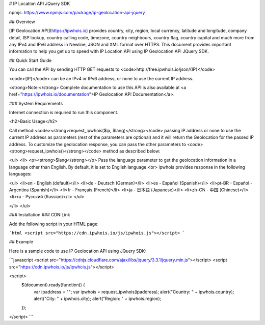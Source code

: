 # IP Location API JQuery SDK

npmjs: https://www.npmjs.com/package/ip-geolocation-api-jquery

## Overview

[IP Geolocation API](https://ipwhois.io) provides country, city, region, local currency, latitude and longitude, company detail, ISP lookup, country calling code, timezone, country neighbours, country flag, country capital 
and much more from any IPv4 and IPv6 address in Newline, JSON and XML format over HTTPS. This document provides important information to help you get up to speed with IP Location API using IP Geolocation API JQuery SDK.

## Quick Start Guide

You can call the API by sending HTTP GET requests to <code>http://free.ipwhois.io/json/{IP}</code>

<code>{IP}</code> can be an IPv4 or IPv6 address, or none to use the current IP address.

<strong>Note:</strong> Complete documentation to use this API is also available at <a href="https://ipwhois.io/documentation">IP Geolocation API Documentation</a>.

### System Requirements  

Internet connection is required to run this component.

<h2>Basic Usage</h2>

Call method <code><strong>request_ipwhois($ip, $lang)</strong></code> passing IP address or none to use the current IP address as parameters (rest of the parameters are optional) and it will return the Geolocation for the passed IP address. To customize the geolocation response, you can pass the other parameters to <code><strong>request_ipwhois()</strong></code> method as described below:

<ul>  
<li>
<p><strong>$lang</strong></p>
Pass the language parameter to get the geolocation information in a language other than English. By default, it is set to English language.<br>
ipwhois provides response in the following languages:
  
<ul>
<li>en -	English (default)</li>
<li>de -	Deutsch (German)</li>
<li>es -	Español (Spanish)</li>
<li>pt-BR -	Español - Argentina (Spanish)</li>
<li>fr -	Français (French)</li>
<li>ja -	日本語 (Japanese)</li>
<li>zh-CN -	中国 (Chinese)</li>
<li>ru -	Русский (Russian)</li>
</ul>
 
</li>
</ul>

### Installation
### CDN Link

Add the following script in your HTML page:

```html
<script src="https://cdn.ipwhois.io/js/ipwhois.js"></script>
```

## Example

Here is a sample code to use IP Geolocation API using JQuery SDK:

```javascript
<script src="https://cdnjs.cloudflare.com/ajax/libs/jquery/3.3.1/jquery.min.js"></script>
<script src="https://cdn.ipwhois.io/js/ipwhois.js"></script>

<script>    
    $(document).ready(function() {
        var ipaddress = "";
        var ipwhois = request_ipwhois(ipaddress);
	alert("Country: " + ipwhois.country);
        alert("City: " + ipwhois.city);
        alert("Region: " + ipwhois.region);
    });
</script>
```
